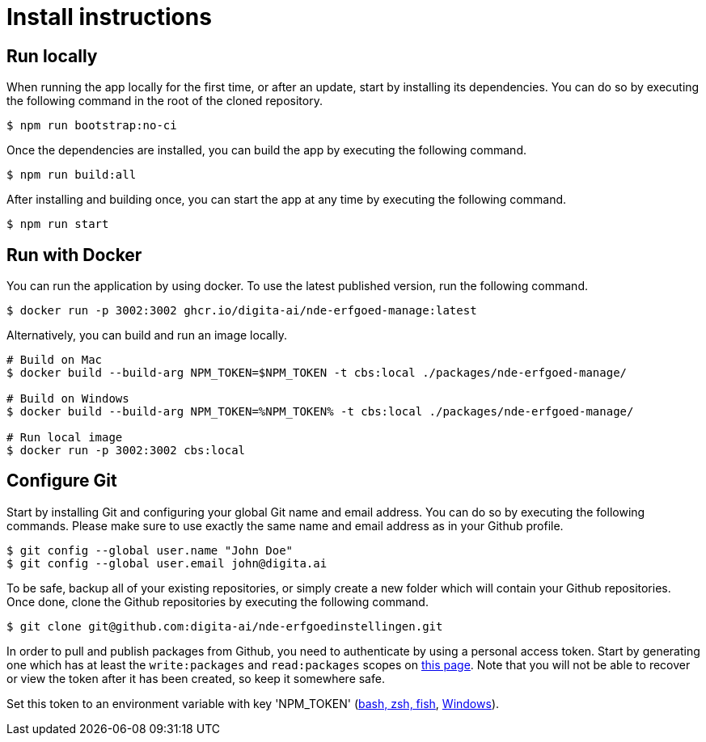 = Install instructions 
:description: Install instructions to run the app
:sectanchors:
:url-repo: https://github.com/netwerk-digitaal-erfgoed/solid-cbs
:imagesdir: ../images

== Run locally

When running the app locally for the first time, or after an update, start by installing its dependencies. You can do so by executing the following command in the root of the cloned repository.

[source,bash]
----
$ npm run bootstrap:no-ci
----

Once the dependencies are installed, you can build the app by executing the following command.

[source,bash]
----
$ npm run build:all
----

After installing and building once, you can start the app at any time by executing the following command.

[source,bash]
----
$ npm run start
----

== Run with Docker

You can run the application by using docker. To use the latest published version, run the following command.

[source,bash]
----
$ docker run -p 3002:3002 ghcr.io/digita-ai/nde-erfgoed-manage:latest
----

Alternatively, you can build and run an image locally.

[source,bash]
----
# Build on Mac
$ docker build --build-arg NPM_TOKEN=$NPM_TOKEN -t cbs:local ./packages/nde-erfgoed-manage/

# Build on Windows
$ docker build --build-arg NPM_TOKEN=%NPM_TOKEN% -t cbs:local ./packages/nde-erfgoed-manage/

# Run local image
$ docker run -p 3002:3002 cbs:local
----

== Configure Git

Start by installing Git and configuring your global Git name and email address. You can do so by executing the following commands. Please make sure to use exactly the same name and email address as in your Github profile.

[source,text]
----
$ git config --global user.name "John Doe"
$ git config --global user.email john@digita.ai
----

To be safe, backup all of your existing repositories, or simply create a new folder which will contain your Github repositories. Once done, clone the Github repositories by executing the following command.

[source,text]
----
$ git clone git@github.com:digita-ai/nde-erfgoedinstellingen.git
----

In order to pull and publish packages from Github, you need to authenticate by using a personal access token. Start by generating one which has at least the `+write:packages+` and `+read:packages+` scopes on https://github.com/settings/tokens[this page]. Note that you will not be able to recover or view the token after it has been created, so keep it somewhere safe.

Set this token to an environment variable with key 'NPM_TOKEN' (https://gist.github.com/iest/58692bf1001b0424c257[bash, zsh, fish], https://superuser.com/questions/949560/how-do-i-set-system-environment-variables-in-windows-10[Windows]).
